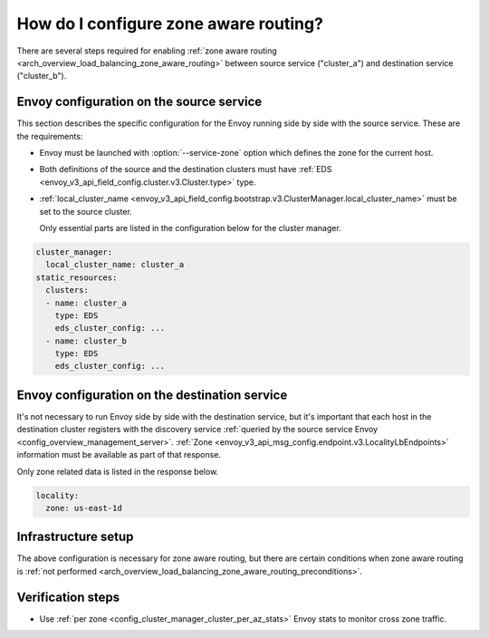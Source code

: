 .. _common_configuration_zone_aware_routing:

How do I configure zone aware routing?
======================================

There are several steps required for enabling :ref:`zone aware routing <arch_overview_load_balancing_zone_aware_routing>`
between source service ("cluster_a") and destination service ("cluster_b").

Envoy configuration on the source service
-----------------------------------------
This section describes the specific configuration for the Envoy running side by side with the source service.
These are the requirements:

* Envoy must be launched with :option:`--service-zone` option which defines the zone for the current host.
* Both definitions of the source and the destination clusters must have :ref:`EDS <envoy_v3_api_field_config.cluster.v3.Cluster.type>` type.
* :ref:`local_cluster_name <envoy_v3_api_field_config.bootstrap.v3.ClusterManager.local_cluster_name>` must be set to the
  source cluster.

  Only essential parts are listed in the configuration below for the cluster manager.

.. code-block:: yaml

  cluster_manager:
    local_cluster_name: cluster_a
  static_resources:
    clusters:
    - name: cluster_a
      type: EDS
      eds_cluster_config: ...
    - name: cluster_b
      type: EDS
      eds_cluster_config: ...

Envoy configuration on the destination service
----------------------------------------------
It's not necessary to run Envoy side by side with the destination service, but it's important that each host in the
destination cluster registers with the discovery service :ref:`queried by the source service Envoy
<config_overview_management_server>`. :ref:`Zone <envoy_v3_api_msg_config.endpoint.v3.LocalityLbEndpoints>`
information must be available as part of that response.

Only zone related data is listed in the response below.

.. code-block:: yaml

  locality:
    zone: us-east-1d

Infrastructure setup
--------------------
The above configuration is necessary for zone aware routing, but there are certain conditions
when zone aware routing is :ref:`not performed <arch_overview_load_balancing_zone_aware_routing_preconditions>`.

Verification steps
------------------
* Use :ref:`per zone <config_cluster_manager_cluster_per_az_stats>` Envoy stats to monitor cross zone traffic.
